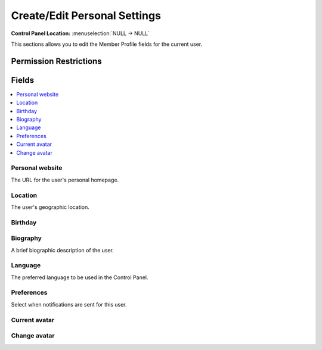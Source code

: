 Create/Edit Personal Settings
=============================

.. rst-class:: cp-path

**Control Panel Location:** :menuselection:`NULL -> NULL`

.. Overview

This sections allows you to edit the Member Profile fields for the current user.

.. Screenshot (optional)

.. Permissions

Permission Restrictions
-----------------------

Fields
------

.. contents::
  :local:
  :depth: 1

.. Each Field

Personal website
~~~~~~~~~~~~~~~~

The URL for the user's personal homepage.

Location
~~~~~~~~

The user's geographic location.

Birthday
~~~~~~~~

Biography
~~~~~~~~~

A brief biographic description of the user.

Language
~~~~~~~~

The preferred language to be used in the Control Panel.

Preferences
~~~~~~~~~~~

Select when notifications are sent for this user.

Current avatar
~~~~~~~~~~~~~~

Change avatar
~~~~~~~~~~~~~

